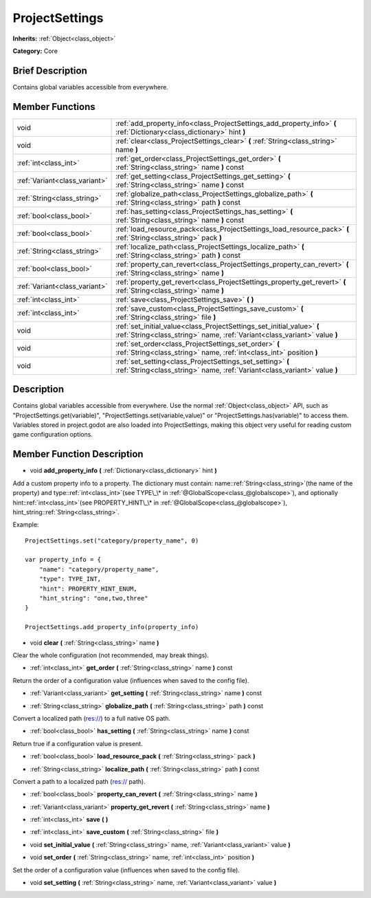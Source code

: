 .. Generated automatically by doc/tools/makerst.py in Godot's source tree.
.. DO NOT EDIT THIS FILE, but the ProjectSettings.xml source instead.
.. The source is found in doc/classes or modules/<name>/doc_classes.

.. _class_ProjectSettings:

ProjectSettings
===============

**Inherits:** :ref:`Object<class_object>`

**Category:** Core

Brief Description
-----------------

Contains global variables accessible from everywhere.

Member Functions
----------------

+--------------------------------+-----------------------------------------------------------------------------------------------------------------------------------------------------+
| void                           | :ref:`add_property_info<class_ProjectSettings_add_property_info>` **(** :ref:`Dictionary<class_dictionary>` hint **)**                              |
+--------------------------------+-----------------------------------------------------------------------------------------------------------------------------------------------------+
| void                           | :ref:`clear<class_ProjectSettings_clear>` **(** :ref:`String<class_string>` name **)**                                                              |
+--------------------------------+-----------------------------------------------------------------------------------------------------------------------------------------------------+
| :ref:`int<class_int>`          | :ref:`get_order<class_ProjectSettings_get_order>` **(** :ref:`String<class_string>` name **)** const                                                |
+--------------------------------+-----------------------------------------------------------------------------------------------------------------------------------------------------+
| :ref:`Variant<class_variant>`  | :ref:`get_setting<class_ProjectSettings_get_setting>` **(** :ref:`String<class_string>` name **)** const                                            |
+--------------------------------+-----------------------------------------------------------------------------------------------------------------------------------------------------+
| :ref:`String<class_string>`    | :ref:`globalize_path<class_ProjectSettings_globalize_path>` **(** :ref:`String<class_string>` path **)** const                                      |
+--------------------------------+-----------------------------------------------------------------------------------------------------------------------------------------------------+
| :ref:`bool<class_bool>`        | :ref:`has_setting<class_ProjectSettings_has_setting>` **(** :ref:`String<class_string>` name **)** const                                            |
+--------------------------------+-----------------------------------------------------------------------------------------------------------------------------------------------------+
| :ref:`bool<class_bool>`        | :ref:`load_resource_pack<class_ProjectSettings_load_resource_pack>` **(** :ref:`String<class_string>` pack **)**                                    |
+--------------------------------+-----------------------------------------------------------------------------------------------------------------------------------------------------+
| :ref:`String<class_string>`    | :ref:`localize_path<class_ProjectSettings_localize_path>` **(** :ref:`String<class_string>` path **)** const                                        |
+--------------------------------+-----------------------------------------------------------------------------------------------------------------------------------------------------+
| :ref:`bool<class_bool>`        | :ref:`property_can_revert<class_ProjectSettings_property_can_revert>` **(** :ref:`String<class_string>` name **)**                                  |
+--------------------------------+-----------------------------------------------------------------------------------------------------------------------------------------------------+
| :ref:`Variant<class_variant>`  | :ref:`property_get_revert<class_ProjectSettings_property_get_revert>` **(** :ref:`String<class_string>` name **)**                                  |
+--------------------------------+-----------------------------------------------------------------------------------------------------------------------------------------------------+
| :ref:`int<class_int>`          | :ref:`save<class_ProjectSettings_save>` **(** **)**                                                                                                 |
+--------------------------------+-----------------------------------------------------------------------------------------------------------------------------------------------------+
| :ref:`int<class_int>`          | :ref:`save_custom<class_ProjectSettings_save_custom>` **(** :ref:`String<class_string>` file **)**                                                  |
+--------------------------------+-----------------------------------------------------------------------------------------------------------------------------------------------------+
| void                           | :ref:`set_initial_value<class_ProjectSettings_set_initial_value>` **(** :ref:`String<class_string>` name, :ref:`Variant<class_variant>` value **)** |
+--------------------------------+-----------------------------------------------------------------------------------------------------------------------------------------------------+
| void                           | :ref:`set_order<class_ProjectSettings_set_order>` **(** :ref:`String<class_string>` name, :ref:`int<class_int>` position **)**                      |
+--------------------------------+-----------------------------------------------------------------------------------------------------------------------------------------------------+
| void                           | :ref:`set_setting<class_ProjectSettings_set_setting>` **(** :ref:`String<class_string>` name, :ref:`Variant<class_variant>` value **)**             |
+--------------------------------+-----------------------------------------------------------------------------------------------------------------------------------------------------+

Description
-----------

Contains global variables accessible from everywhere. Use the normal :ref:`Object<class_object>` API, such as "ProjectSettings.get(variable)", "ProjectSettings.set(variable,value)" or "ProjectSettings.has(variable)" to access them. Variables stored in project.godot are also loaded into ProjectSettings, making this object very useful for reading custom game configuration options.

Member Function Description
---------------------------

.. _class_ProjectSettings_add_property_info:

- void **add_property_info** **(** :ref:`Dictionary<class_dictionary>` hint **)**

Add a custom property info to a property. The dictionary must contain: name::ref:`String<class_string>`(the name of the property) and type::ref:`int<class_int>`(see TYPE\_\* in :ref:`@GlobalScope<class_@globalscope>`), and optionally hint::ref:`int<class_int>`(see PROPERTY_HINT\_\* in :ref:`@GlobalScope<class_@globalscope>`), hint_string::ref:`String<class_string>`.

Example:

::

    ProjectSettings.set("category/property_name", 0)
    
    var property_info = {
        "name": "category/property_name",
        "type": TYPE_INT,
        "hint": PROPERTY_HINT_ENUM,
        "hint_string": "one,two,three"
    }
    
    ProjectSettings.add_property_info(property_info)

.. _class_ProjectSettings_clear:

- void **clear** **(** :ref:`String<class_string>` name **)**

Clear the whole configuration (not recommended, may break things).

.. _class_ProjectSettings_get_order:

- :ref:`int<class_int>` **get_order** **(** :ref:`String<class_string>` name **)** const

Return the order of a configuration value (influences when saved to the config file).

.. _class_ProjectSettings_get_setting:

- :ref:`Variant<class_variant>` **get_setting** **(** :ref:`String<class_string>` name **)** const

.. _class_ProjectSettings_globalize_path:

- :ref:`String<class_string>` **globalize_path** **(** :ref:`String<class_string>` path **)** const

Convert a localized path (res://) to a full native OS path.

.. _class_ProjectSettings_has_setting:

- :ref:`bool<class_bool>` **has_setting** **(** :ref:`String<class_string>` name **)** const

Return true if a configuration value is present.

.. _class_ProjectSettings_load_resource_pack:

- :ref:`bool<class_bool>` **load_resource_pack** **(** :ref:`String<class_string>` pack **)**

.. _class_ProjectSettings_localize_path:

- :ref:`String<class_string>` **localize_path** **(** :ref:`String<class_string>` path **)** const

Convert a path to a localized path (res:// path).

.. _class_ProjectSettings_property_can_revert:

- :ref:`bool<class_bool>` **property_can_revert** **(** :ref:`String<class_string>` name **)**

.. _class_ProjectSettings_property_get_revert:

- :ref:`Variant<class_variant>` **property_get_revert** **(** :ref:`String<class_string>` name **)**

.. _class_ProjectSettings_save:

- :ref:`int<class_int>` **save** **(** **)**

.. _class_ProjectSettings_save_custom:

- :ref:`int<class_int>` **save_custom** **(** :ref:`String<class_string>` file **)**

.. _class_ProjectSettings_set_initial_value:

- void **set_initial_value** **(** :ref:`String<class_string>` name, :ref:`Variant<class_variant>` value **)**

.. _class_ProjectSettings_set_order:

- void **set_order** **(** :ref:`String<class_string>` name, :ref:`int<class_int>` position **)**

Set the order of a configuration value (influences when saved to the config file).

.. _class_ProjectSettings_set_setting:

- void **set_setting** **(** :ref:`String<class_string>` name, :ref:`Variant<class_variant>` value **)**


